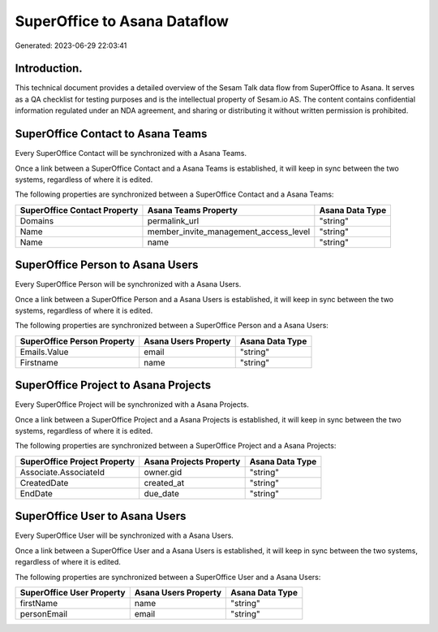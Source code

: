=============================
SuperOffice to Asana Dataflow
=============================

Generated: 2023-06-29 22:03:41

Introduction.
------------

This technical document provides a detailed overview of the Sesam Talk data flow from SuperOffice to Asana. It serves as a QA checklist for testing purposes and is the intellectual property of Sesam.io AS. The content contains confidential information regulated under an NDA agreement, and sharing or distributing it without written permission is prohibited.

SuperOffice Contact to Asana Teams
----------------------------------
Every SuperOffice Contact will be synchronized with a Asana Teams.

Once a link between a SuperOffice Contact and a Asana Teams is established, it will keep in sync between the two systems, regardless of where it is edited.

The following properties are synchronized between a SuperOffice Contact and a Asana Teams:

.. list-table::
   :header-rows: 1

   * - SuperOffice Contact Property
     - Asana Teams Property
     - Asana Data Type
   * - Domains
     - permalink_url
     - "string"
   * - Name
     - member_invite_management_access_level
     - "string"
   * - Name
     - name
     - "string"


SuperOffice Person to Asana Users
---------------------------------
Every SuperOffice Person will be synchronized with a Asana Users.

Once a link between a SuperOffice Person and a Asana Users is established, it will keep in sync between the two systems, regardless of where it is edited.

The following properties are synchronized between a SuperOffice Person and a Asana Users:

.. list-table::
   :header-rows: 1

   * - SuperOffice Person Property
     - Asana Users Property
     - Asana Data Type
   * - Emails.Value
     - email
     - "string"
   * - Firstname
     - name
     - "string"


SuperOffice Project to Asana Projects
-------------------------------------
Every SuperOffice Project will be synchronized with a Asana Projects.

Once a link between a SuperOffice Project and a Asana Projects is established, it will keep in sync between the two systems, regardless of where it is edited.

The following properties are synchronized between a SuperOffice Project and a Asana Projects:

.. list-table::
   :header-rows: 1

   * - SuperOffice Project Property
     - Asana Projects Property
     - Asana Data Type
   * - Associate.AssociateId
     - owner.gid
     - "string"
   * - CreatedDate
     - created_at
     - "string"
   * - EndDate
     - due_date
     - "string"


SuperOffice User to Asana Users
-------------------------------
Every SuperOffice User will be synchronized with a Asana Users.

Once a link between a SuperOffice User and a Asana Users is established, it will keep in sync between the two systems, regardless of where it is edited.

The following properties are synchronized between a SuperOffice User and a Asana Users:

.. list-table::
   :header-rows: 1

   * - SuperOffice User Property
     - Asana Users Property
     - Asana Data Type
   * - firstName
     - name
     - "string"
   * - personEmail
     - email
     - "string"

